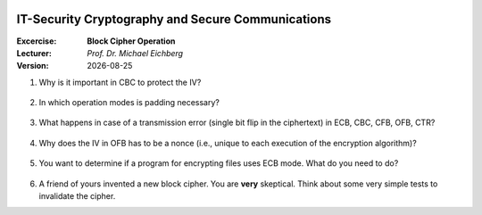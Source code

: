 .. meta:: 
    :author: Michael Eichberg
    :keywords: exercise, block cipher operation

.. |date| date::

.. image:: logo.png
    :align: right


IT-Security Cryptography and Secure Communications
==================================================
    
:Excercise: **Block Cipher Operation**
:Lecturer: *Prof. Dr. Michael Eichberg*
:Version: |date|


1. Why is it important in CBC to protect the IV?

  .. solution if the IV is sent as is, we are able to flip some bytes of the plaintext (of the first block) when we change the IV.


2. In which operation modes is padding necessary?

  .. solution: ECB and CBC (the input to the encryption is a full plaintext block)

3. What happens in case of a transmission error (single bit flip in the ciphertext) in ECB, CBC, CFB, OFB, CTR?
   
  .. solution: 
   ECB: one block is affected
   CBC: in the current block we will have 1 bit flip in the plaintext and 50% in the next block.
   CFB: the error will propagate up to the block size of the encryption algorithm
   OFB, CTR: we will have one bit flipped


4. Why does the IV in OFB has to be a nonce (i.e., unique to each execution of the encryption algorithm)?

  .. solution:  The O_i only depend on the key and the IV, if the IV is reused with the same key and we happen to know a specific plaintext we may be able to decrypt a corresponding ciphertext in a different message.

5. You want to determine if a program for encrypting files uses ECB mode. What do you need to do?

  .. solution:  use a document that consists of n (n>1) data blocks with the block size of the underlying cipher. This enables you to detect if identical blocks are encrypted using the same key.

6. A friend of yours invented a new block cipher. You are **very** skeptical. Think about some very simple tests to invalidate the cipher.
   
   .. solution: 
      - calculate the entropy on a encrypted file when the input was (a) completely homogenous, (b) completely random.
      -  Check what happens if the key is very regular/ random.
      - Check the size before and after the encryption, check if you encrypt the same message using different keys what happens to the ciphertext. Are certain block identical (nearly identical)
      - Go to an expert :-)